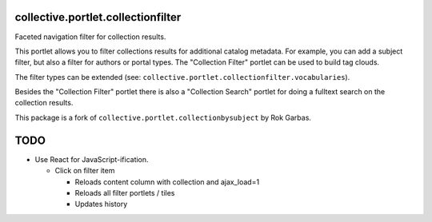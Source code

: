 collective.portlet.collectionfilter
===================================

Faceted navigation filter for collection results.

This portlet allows you to filter collections results for additional catalog
metadata.  For example, you can add a subject filter, but also a filter for
authors or portal types. The "Collection Filter" portlet can be used to build
tag clouds.

The filter types can be extended (see:
``collective.portlet.collectionfilter.vocabularies``).

Besides the "Collection Filter" portlet there is also a "Collection Search"
portlet for doing a fulltext search on the collection results.

This package is a fork of ``collective.portlet.collectionbysubject`` by Rok
Garbas.


TODO
====

- Use React for JavaScript-ification.

  - Click on filter item

    - Reloads content column with collection and ajax_load=1
    - Reloads all filter portlets / tiles
    - Updates history


